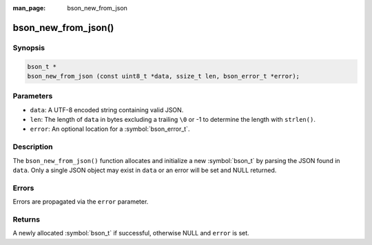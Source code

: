 :man_page: bson_new_from_json

bson_new_from_json()
====================

Synopsis
--------

.. code-block:: c

  bson_t *
  bson_new_from_json (const uint8_t *data, ssize_t len, bson_error_t *error);

Parameters
----------

* ``data``: A UTF-8 encoded string containing valid JSON.
* ``len``: The length of ``data`` in bytes excluding a trailing ``\0`` or -1 to determine the length with ``strlen()``.
* ``error``: An optional location for a :symbol:`bson_error_t`.

Description
-----------

The ``bson_new_from_json()`` function allocates and initialize a new :symbol:`bson_t` by parsing the JSON found in ``data``. Only a single JSON object may exist in ``data`` or an error will be set and NULL returned.

Errors
------

Errors are propagated via the ``error`` parameter.

Returns
-------

A newly allocated :symbol:`bson_t` if successful, otherwise NULL and ``error`` is set.

.. only:: html

  .. taglist:: See Also:
    :tags: create-bson json
